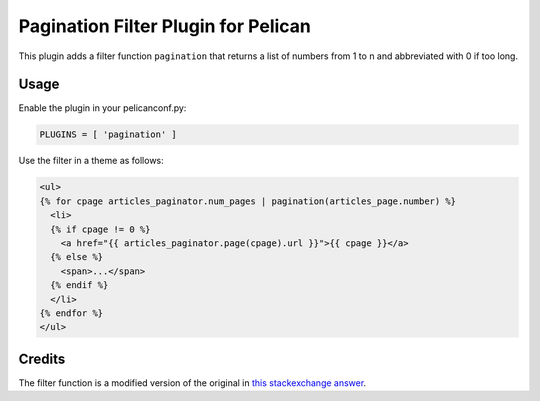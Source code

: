 Pagination Filter Plugin for Pelican
====================================

This plugin adds a filter function ``pagination`` that returns a list
of numbers from 1 to n and abbreviated with 0 if too long.

Usage
-----

Enable the plugin in your pelicanconf.py:

.. code:: python

  PLUGINS = [ 'pagination' ]

Use the filter in a theme as follows:

.. code:: html

  <ul>
  {% for cpage articles_paginator.num_pages | pagination(articles_page.number) %}
    <li>
    {% if cpage != 0 %}
      <a href="{{ articles_paginator.page(cpage).url }}">{{ cpage }}</a>
    {% else %}
      <span>...</span>
    {% endif %}
    </li>
  {% endfor %}
  </ul>

Credits
-------

The filter function is a modified version of the original in
`this stackexchange answer <stackexchange_>`_.

.. _stackexchange:
  https://codereview.stackexchange.com/questions/15235/how-to-generate-numbers-for-pagination#answer-15239

